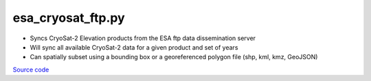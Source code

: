 ==================
esa_cryosat_ftp.py
==================

- Syncs CryoSat-2 Elevation products from the ESA ftp data dissemination server
- Will sync all available CryoSat-2 data for a given product and set of years
- Can spatially subset using a bounding box or a georeferenced polygon file (shp, kml, kmz, GeoJSON)

`Source code`__

.. __: https://github.com/tsutterley/read-cryosat-2/blob/main/esa_cryosat_ftp.py

.. argparse::
    :filename: ../../scripts/esa_cryosat_ftp.py
    :func: arguments
    :prog: esa_cryosat_ftp.py
    :nodescription:
    :nodefault:

